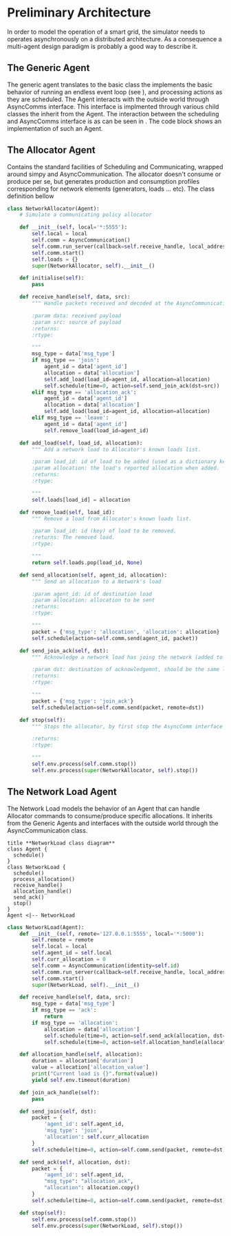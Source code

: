 #+TITLE Logging Development Progress on the Simulator
#+STARTUP: INLINEIMAGES
#+STARTUP: hideblocks
#+name setup
#+begin_src emacs-lisp :session SINS :exports none :results silent 
(pyvenv-workon "sim")
(setq python-shell-completion-native-enable nil)
(setq sphinx-doc-mode t)
#+end_src
# Local variables:
# eval: (org-sbe "setup)
# End:
#+begin_src python :tangle ./sins.py :session SINS :results none :exports none
import simpy
from async_communication import AsyncCommunication
#+end_src


* Preliminary Architecture
In order to model the operation of a smart grid, the simulator needs to operates asynchronously on a distributed architecture.
As a consequence a multi-agent design paradigm is probably a good way to describe it.

** The Generic Agent 
The generic agent translates to the basic class the implements the basic behavior of running an endless event loop (see <<generic_agent>>), and processing actions as they are scheduled.
The Agent interacts with the outside world through AsyncComms interface. This interface is implmented through various child classes the inherit from the Agent.
The interaction between the scheduling and AsyncComms interface is as can be seen in <<agents_seq>>.
The code block <<generic_agent_src>> shows an implementation of such an Agent.

#+NAME: generic_agent
#+begin_src plantuml :file ./generic_agent.png :exports none
!definelong AGENT(name)
skinparam linetype ortho
component name {
component Scheduler as name.S
component AsyncComms as name.C
interface Consume as name.consume
interface Produce as name.produce
name.S <..> name.C : use
name.S -left-> name.consume
name.S -right-> name.produce
}
!enddefinelong
AGENT(Agent)
#+end_src

#+RESULTS: generic_agent
[[file:./generic_agent.png]]


#+NAME: generic_agent_src
#+begin_src python :exports results :results output :tangle ./sins.py :session SINS
  # A generic Network Agent.
  class Agent:
      def __init__(self, env=None):
          """ Make sure a simulation environment is present and Agent is running.

          :param env: a simpy simulation environment
          """
          if env is None:
              self.env = simpy.Environment()
          else:
              self.env = env
          self.running = True
          self.env.process(self.run())
          self.env.run()

      def run(self):
          """ Starting the local simulation event loop
          To avoid executing run every time an event is scheduled,
          an empty event is infinitely scheduled
          """
          while self.running:
              yield self.env.timeout(1)

      def schedule(self, time, action):
          """ The agent's schedule function

          :param time: relative time from present to execute action
          :param action: the handle to the function to be executed at time.
          :returns: 
          :rtype: 

          """
          p = self.env.process(action, delay=time)
          return p

      def stop(self):
          """ stop the Agent by stop the local simpy environment.

          :returns: 
          :rtype: 

          """
          self.running = False
#+end_src

#+RESULTS: generic_agent_src

#+NAME: agents_seq
#+begin_src plantuml :exports none :file agents_seq.png
box "Agent Allocator"
participant Scheduling as Alloc_Sched
participant Communicating as Alloc_Comm
end box
box "Agent 1"
participant Communicating as Agent_Comm
participant Scheduling as Agent_Sched
end box
Alloc_Sched -> Alloc_Comm: Schedule Operation
Alloc_Comm -> Agent_Comm: Schedule Operation
Agent_Comm -> Agent_Sched: Schedule Operation
Agent_Sched -> Agent_Comm: Report Operation
Agent_Comm -> Alloc_Comm: Report Operation
Alloc_Comm -> Alloc_Sched: Report Operation
#+end_src

#+RESULTS: agents_seq
[[file:agents_seq.png]]

** The Allocator Agent
Contains the standard facilities of Scheduling and Communicating, wrapped around simpy and AsyncCommunication.
The allocator doesn't consume or produce per se, but generates production and consumption profiles corresponding for network elements (generators, loads ... etc).
The class definition bellow
#+NAME allocator
#+begin_src plantuml :exports none :file allocator.png
class Agent {
  schedule()
}
class NetworkAllocator {
  initialise()
  add_load()
  remove_load()
}
Agent <|-- NetworkAllocator
#+end_src 

#+RESULTS:
[[file:allocator.png]]

#+NAME: allocator_src
#+begin_src python :tangle ./sins.py :results output :session SINS
  class NetworkAllocator(Agent):
      # Simulate a communicating policy allocator

      def __init__(self, local='*:5555'):
          self.local = local
          self.comm = AsyncCommunication()
          self.comm.run_server(callback=self.receive_handle, local_address=local)
          self.comm.start()
          self.loads = {}
          super(NetworkAllocator, self).__init__()

      def initialise(self):
          pass

      def receive_handle(self, data, src):
          """ Handle packets received and decoded at the AsyncCommunication layer.

          :param data: received payload
          :param src: source of payload
          :returns: 
          :rtype: 

          """
          msg_type = data['msg_type']
          if msg_type == 'join':
              agent_id = data['agent_id']
              allocation = data['allocation']
              self.add_load(load_id=agent_id, allocation=allocation)
              self.schedule(time=0, action=self.send_join_ack(dst=src))
          elif msg_type == 'allocation_ack':
              agent_id = data['agent_id']
              allocation = data['allocation']
              self.add_load(load_id=agent_id, allocation=allocation)
          elif msg_type == 'leave':
              agent_id = data['agent_id']
              self.remove_load(load_id=agent_id)

      def add_load(self, load_id, allocation):
          """ Add a network load to Allocator's known loads list.

          :param load_id: id of load to be added (used as a dictionary key)
          :param allocation: the load's reported allocation when added.
          :returns: 
          :rtype: 

          """
          self.loads[load_id] = allocation

      def remove_load(self, load_id):
          """ Remove a load from Allocator's known loads list.

          :param load_id: id (key) of load to be removed.
          :returns: The removed load.
          :rtype: 

          """
          return self.loads.pop(load_id, None)

      def send_allocation(self, agent_id, allocation):
          """ Send an allocation to a Network's load

          :param agent_id: id of destination load
          :param allocation: allocation to be sent
          :returns: 
          :rtype: 

          """
          packet = {'msg_type': 'allocation', 'allocation': allocation}
          self.schedule(action=self.comm.send(agent_id, packet))

      def send_join_ack(self, dst):
          """ Acknowledge a network load has joing the network (added to known loads list)

          :param dst: destination of acknowledgemnt, should be the same load who requested joining.
          :returns: 
          :rtype: 

          """
          packet = {'msg_type': 'join_ack'}
          self.schedule(action=self.comm.send(packet, remote=dst))

      def stop(self):
          """ Stops the allocator, by first stop the AsyncComm interface then the parent Agent.

          :returns: 
          :rtype: 

          """
          self.env.process(self.comm.stop())
          self.env.process(super(NetworkAllocator, self).stop())
#+end_src

#+RESULTS: allocator_src

** The Network Load Agent
The Network Load models the behavior of an Agent that can handle Allocator commands to consume/produce specific allocations.
It inherits from the Generic Agents and interfaces with the outside world through the AsyncCommunication class.

#+NAME: load
#+begin_src plantuml :file load.png
title **NetworkLoad class diagram**
class Agent {
  schedule()
}
class NetworkLoad {
  schedule()
  process_allocation()
  receive_handle()
  allocation_handle()
  send_ack()
  stop()
}
Agent <|-- NetworkLoad
#+end_src 

#+RESULTS: load
[[file:load.png]]

#+NAME: load_state
#+begin_src plantuml :exports none :file load_state_diag.png
[*] -> run_loop
run_loop -d-> run_loop : no event
run_loop -d-> receive_handle: AsyncComm packet
receive_handle -> allocation_handle: packet is allocation
receive_handle -> run_loop: invalid packet \n join_ack packet
allocation_handle -> send_ack: allocation processed
allocation_handle -> run_loop: allocation not processed
send_ack -> run_loop: packet processed
run_loop -u-> [*]: stop event

#+end_src

#+RESULTS: load_state
[[file:load_state_diag.png]]

#+begin_src plantuml :exports none :file sequence_txrx.png
title **Allocator-Agent interaction sequence-chart**
collections Allocator as A
collections Agent as B
A -> B: Beacon
B -> A: Join
A -> B: Joined
B -> A: Ack
A -> B: Allocation
B -> A: Ack
A -> B: ...
B -> A: ...
A -> B: Allocation
B -> A: Ack
#+end_src

#+RESULTS:
[[file:sequence_txrx.png]]

#+NAME: load_src
#+begin_src python :tangle ./sins.py :results output :session SINS
  class NetworkLoad(Agent):
      def __init__(self, remote='127.0.0.1:5555', local='*:5000'):
          self.remote = remote
          self.local = local
          self.agent_id = self.local
          self.curr_allocation = 0
          self.comm = AsyncCommunication(identity=self.id)
          self.comm.run_server(callback=self.receive_handle, local_address=local)
          self.comm.start()
          super(NetworkLoad, self).__init__()

      def receive_handle(self, data, src):
          msg_type = data['msg_type']
          if msg_type == 'ack':
              return
          if msg_type == 'allocation':
              allocation = data['allocation']
              self.schedule(time=0, action=self.send_ack(allocation, dst=src))
              self.schedule(time=0, action=self.allocation_handle(allocation))

      def allocation_handle(self, allocation):
          duration = allocation['duration']
          value = allocation['allocation_value']
          print("Current load is {}".format(value))
          yield self.env.timeout(duration)

      def join_ack_handle(self):
          pass

      def send_join(self, dst):
          packet = {
              'agent_id': self.agent_id,
              'msg_type': 'join',
              'allocation': self.curr_allocation
          }
          self.schedule(time=0, action=self.comm.send(packet, remote=dst))

      def send_ack(self, allocation, dst):
          packet = {
              'agent_id': self.agent_id,
              "msg_type": "allocation_ack",
              "allocation": allocation.copy()
          }
          self.schedule(time=0, action=self.comm.send(packet, remote=dst))

      def stop(self):
          self.env.process(self.comm.stop())
          self.env.process(super(NetworkLoad, self).stop())
#+end_src

#+RESULTS: load_src
